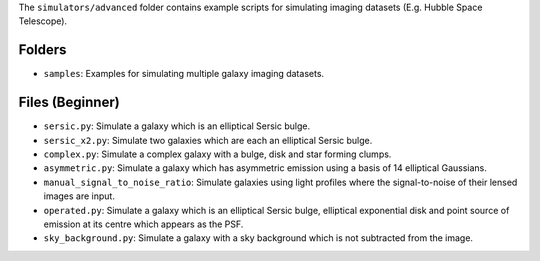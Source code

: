The ``simulators/advanced`` folder contains example scripts for simulating imaging datasets (E.g. Hubble Space Telescope).

Folders
-------

- ``samples``: Examples for simulating multiple galaxy imaging datasets.

Files (Beginner)
----------------

- ``sersic.py``: Simulate a galaxy which is an elliptical Sersic bulge.
- ``sersic_x2.py``: Simulate two galaxies which are each an elliptical Sersic bulge.
- ``complex.py``: Simulate a complex galaxy with a bulge, disk and star forming clumps.
- ``asymmetric.py``: Simulate a galaxy which has asymmetric emission using a basis of 14 elliptical Gaussians.
- ``manual_signal_to_noise_ratio``: Simulate galaxies using light profiles where the signal-to-noise of their lensed images are input.
- ``operated.py``: Simulate a galaxy which is an elliptical Sersic bulge, elliptical exponential disk and point source of emission at its centre which appears as the PSF.
- ``sky_background.py``: Simulate a galaxy with a sky background which is not subtracted from the image.